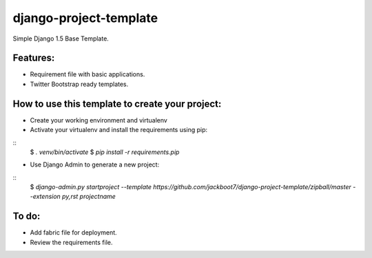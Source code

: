 django-project-template
=======================

Simple Django 1.5 Base Template.


Features:
++++++++++

- Requirement file with basic applications.
- Twitter Bootstrap ready templates.


How to use this template to create your project:
+++++++++++++++++++++++++++++++++++++++++++++++++

- Create your working environment and virtualenv
- Activate your virtualenv and install the requirements using pip:

::
    $ `. venv/bin/activate`
    $ `pip install -r requirements.pip`

- Use Django Admin to generate a new project:

::
    $ `django-admin.py startproject --template https://github.com/jackboot7/django-project-template/zipball/master --extension py,rst projectname`



To do:
++++++++

- Add fabric file for deployment.
- Review the requirements file.



